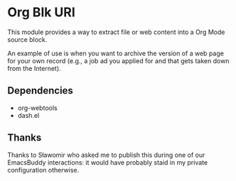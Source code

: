 * Org Blk URI
:PROPERTIES:
:CREATED:  [2023-05-24 Wed 16:39]
:END:

This module provides a way to extract file or web content into a Org
Mode source block.

An example of use is when you want to archive the version of a web
page for your own record (e.g., a job ad you applied for and that gets
taken down from the Internet).

** Dependencies
:PROPERTIES:
:CREATED:  [2023-05-24 Wed 16:42]
:END:

- org-webtools
- dash.el

** Thanks
:PROPERTIES:
:CREATED:  [2023-05-24 Wed 16:43]
:ID:       9a3cc013-fcfb-4960-b84b-034373248faa
:END:

Thanks to Sławomir who asked me to publish this during one of our
EmacsBuddy interactions: it would have probably staid in my private
configuration otherwise.
